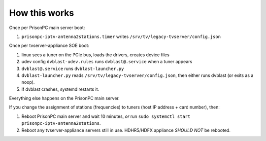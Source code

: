 How this works
==============

Once per PrisonPC main server boot:

#. ``prisonpc-iptv-antenna2stations.timer`` writes ``/srv/tv/legacy-tvserver/config.json``

Once per tvserver-appliance SOE boot:

#. linux sees a tuner on the PCIe bus, loads the drivers, creates device files
#. udev config ``dvblast-udev.rules`` runs ``dvblast@.service`` when a tuner appears
#. ``dvblast@.service`` runs ``dvblast-launcher.py``
#. ``dvblast-launcher.py`` reads ``/srv/tv/legacy-tvserver/config.json``, then either runs dvblast (or exits as a noop).
#. if dvblast crashes, systemd restarts it.

Everything else happens on the PrisonPC main server.

If you change the assignment of stations (frequencies) to tuners (host IP address + card number), then:

#. Reboot PrisonPC main server and wait 10 minutes, *or* run ``sudo systemctl start prisonpc-iptv-antenna2stations``.
#. Reboot any tvserver-appliance servers still in use.  HDHR5/HDFX appliance *SHOULD NOT* be rebooted.
